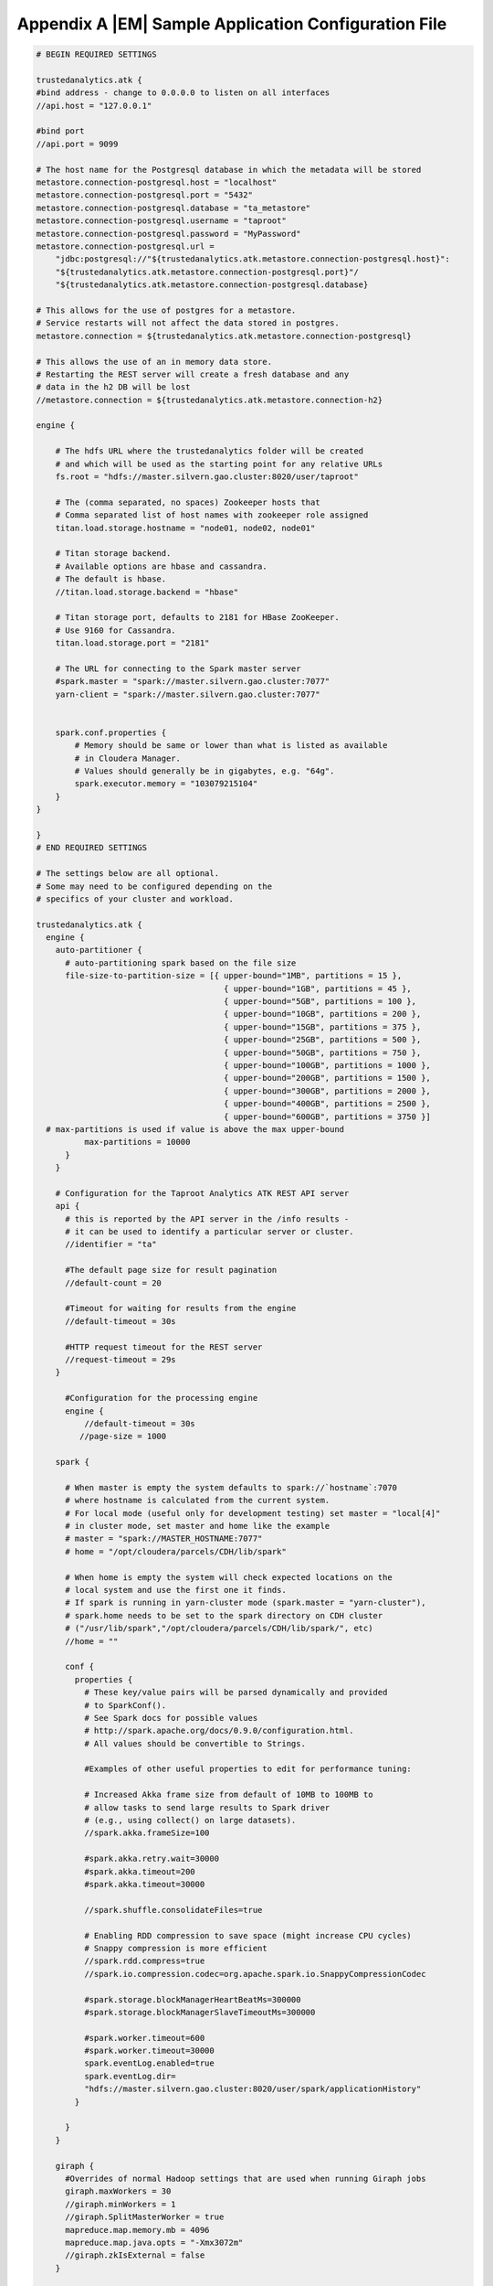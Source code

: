 =====================================================
Appendix A |EM| Sample Application Configuration File
=====================================================
.. code::

    # BEGIN REQUIRED SETTINGS

    trustedanalytics.atk {
    #bind address - change to 0.0.0.0 to listen on all interfaces
    //api.host = "127.0.0.1"

    #bind port
    //api.port = 9099

    # The host name for the Postgresql database in which the metadata will be stored
    metastore.connection-postgresql.host = "localhost"
    metastore.connection-postgresql.port = "5432"
    metastore.connection-postgresql.database = "ta_metastore"
    metastore.connection-postgresql.username = "taproot"
    metastore.connection-postgresql.password = "MyPassword"
    metastore.connection-postgresql.url = 
        "jdbc:postgresql://"${trustedanalytics.atk.metastore.connection-postgresql.host}":
        "${trustedanalytics.atk.metastore.connection-postgresql.port}"/
        "${trustedanalytics.atk.metastore.connection-postgresql.database}

    # This allows for the use of postgres for a metastore.
    # Service restarts will not affect the data stored in postgres.
    metastore.connection = ${trustedanalytics.atk.metastore.connection-postgresql}

    # This allows the use of an in memory data store.
    # Restarting the REST server will create a fresh database and any
    # data in the h2 DB will be lost
    //metastore.connection = ${trustedanalytics.atk.metastore.connection-h2}

    engine {

        # The hdfs URL where the trustedanalytics folder will be created
        # and which will be used as the starting point for any relative URLs
        fs.root = "hdfs://master.silvern.gao.cluster:8020/user/taproot"

        # The (comma separated, no spaces) Zookeeper hosts that
        # Comma separated list of host names with zookeeper role assigned
        titan.load.storage.hostname = "node01, node02, node01"

        # Titan storage backend.
        # Available options are hbase and cassandra.
        # The default is hbase.
        //titan.load.storage.backend = "hbase"

        # Titan storage port, defaults to 2181 for HBase ZooKeeper.
        # Use 9160 for Cassandra.
        titan.load.storage.port = "2181"

        # The URL for connecting to the Spark master server
        #spark.master = "spark://master.silvern.gao.cluster:7077"
        yarn-client = "spark://master.silvern.gao.cluster:7077"


        spark.conf.properties {
            # Memory should be same or lower than what is listed as available
            # in Cloudera Manager.
            # Values should generally be in gigabytes, e.g. "64g".
            spark.executor.memory = "103079215104"
        }
    }

    }
    # END REQUIRED SETTINGS

    # The settings below are all optional.
    # Some may need to be configured depending on the
    # specifics of your cluster and workload.

    trustedanalytics.atk {
      engine {
        auto-partitioner {
          # auto-partitioning spark based on the file size
          file-size-to-partition-size = [{ upper-bound="1MB", partitions = 15 },
                                           { upper-bound="1GB", partitions = 45 },
                                           { upper-bound="5GB", partitions = 100 },
                                           { upper-bound="10GB", partitions = 200 },
                                           { upper-bound="15GB", partitions = 375 },
                                           { upper-bound="25GB", partitions = 500 },
                                           { upper-bound="50GB", partitions = 750 },
                                           { upper-bound="100GB", partitions = 1000 },
                                           { upper-bound="200GB", partitions = 1500 },
                                           { upper-bound="300GB", partitions = 2000 },
                                           { upper-bound="400GB", partitions = 2500 },
                                           { upper-bound="600GB", partitions = 3750 }]
      # max-partitions is used if value is above the max upper-bound
              max-partitions = 10000
          }
        }

        # Configuration for the Taproot Analytics ATK REST API server
        api {
          # this is reported by the API server in the /info results -
          # it can be used to identify a particular server or cluster.
          //identifier = "ta"

          #The default page size for result pagination
          //default-count = 20

          #Timeout for waiting for results from the engine
          //default-timeout = 30s

          #HTTP request timeout for the REST server
          //request-timeout = 29s
        }

          #Configuration for the processing engine
          engine {
              //default-timeout = 30s
             //page-size = 1000

        spark {

          # When master is empty the system defaults to spark://`hostname`:7070
          # where hostname is calculated from the current system.
          # For local mode (useful only for development testing) set master = "local[4]"
          # in cluster mode, set master and home like the example
          # master = "spark://MASTER_HOSTNAME:7077"
          # home = "/opt/cloudera/parcels/CDH/lib/spark"

          # When home is empty the system will check expected locations on the
          # local system and use the first one it finds.
          # If spark is running in yarn-cluster mode (spark.master = "yarn-cluster"),
          # spark.home needs to be set to the spark directory on CDH cluster
          # ("/usr/lib/spark","/opt/cloudera/parcels/CDH/lib/spark/", etc)
          //home = ""

          conf {
            properties {
              # These key/value pairs will be parsed dynamically and provided
              # to SparkConf().
              # See Spark docs for possible values
              # http://spark.apache.org/docs/0.9.0/configuration.html.
              # All values should be convertible to Strings.

              #Examples of other useful properties to edit for performance tuning:

              # Increased Akka frame size from default of 10MB to 100MB to
              # allow tasks to send large results to Spark driver
              # (e.g., using collect() on large datasets).
              //spark.akka.frameSize=100

              #spark.akka.retry.wait=30000
              #spark.akka.timeout=200
              #spark.akka.timeout=30000

              //spark.shuffle.consolidateFiles=true

              # Enabling RDD compression to save space (might increase CPU cycles)
              # Snappy compression is more efficient
              //spark.rdd.compress=true
              //spark.io.compression.codec=org.apache.spark.io.SnappyCompressionCodec

              #spark.storage.blockManagerHeartBeatMs=300000
              #spark.storage.blockManagerSlaveTimeoutMs=300000

              #spark.worker.timeout=600
              #spark.worker.timeout=30000
              spark.eventLog.enabled=true
              spark.eventLog.dir=
              "hdfs://master.silvern.gao.cluster:8020/user/spark/applicationHistory"
            }

          }
        }

        giraph {
          #Overrides of normal Hadoop settings that are used when running Giraph jobs
          giraph.maxWorkers = 30
          //giraph.minWorkers = 1
          //giraph.SplitMasterWorker = true
          mapreduce.map.memory.mb = 4096
          mapreduce.map.java.opts = "-Xmx3072m"
          //giraph.zkIsExternal = false
        }


        titan {
          load {
            # documentation for these settings is available on Titan website
            # http://s3.thinkaurelius.com/docs/titan/current/titan-config-ref.html
            storage {

              # Whether to enable batch loading into the storage backend.
              # Set to true for bulk loads.
              //batch-loading = true

              # Size of the batch in which mutations are persisted.
              //buffer-size = 2048

              lock {
                # Number of milliseconds the system waits for a lock application
                # to be acknowledged by the storage backend.
                //wait-time = 400

                # Number of times the system attempts to acquire a lock before
                # giving up and throwing an exception.
                //retries = 15
              }

              hbase {
                # Pre-split settngs for large datasets
                //region-count = 12
                //compression-algorithm = "SNAPPY"
              }

              cassandra {
                # Cassandra configuration options
              }
            }

            ids {
              # Globally reserve graph element IDs in chunks of this size.
              # Setting this too low will make commits
              # frequently block on slow reservation requests.
              # Setting it too high will result in IDs wasted when a graph
              # instance shuts down with reserved but mostly-unused blocks.
              //block-size = 300000

              # Number of partition block to allocate for placement of vertices.
              //num-partitions = 10

              # The number of milliseconds that the Titan id pool manager will
              # wait before giving up on allocating a new block of ids.
              //renew-timeout = 150000

              # When true, vertices and edges are assigned IDs immediately upon
              # creation.
              # When false, IDs are assigned only when the transaction commits.
              # Must be disabled for graph partitioning to work.
              //flush = true

              authority {
                # This setting helps separate Titan instances sharing a single
                # graph storage backend avoid contention when reserving ID
                # blocks, increasing overall throughput.
                # The options available are:
                # NONE = Default in Titan
                # LOCAL_MANUAL = Expert feature: user manually assigns each
                # Titan instance a unique conflict avoidance tag in its local
                # graph configuration.
                # GLOBAL_MANUAL = User assigns a tag to each Titan instance.
                # The tags should be globally unique for optimal performance,
                # but duplicates will not compromise correctness
                # GLOBAL_AUTO = Titan randomly selects a tag from the space of
                # all possible tags when performing allocations.
                //conflict-avoidance-mode = "GLOBAL_AUTO"

                # The number of milliseconds the system waits for an ID block
                # reservation to be acknowledged by the storage backend.
                //wait-time = 300

                # Number of times the system attempts ID block reservations
                # with random conflict avoidance tags
                # before giving up and throwing an exception
                //randomized-conflict-avoidance-retries = 10
              }
            }

            auto-partitioner {
              hbase {
                # Number of regions per regionserver to set when creating
                # Titan/HBase table.
                regions-per-server = 2

                # Number of input splits for Titan reader is based on number of
                # available cores and minimum split size as follows: Number of
                # splits = Minimum(input-splits-per-spark-core * spark-cores,
                # graph size in HBase/minimum-input-splits-size-mb).
                input-splits-per-spark-core = 20
              }

              enable = true
            }
          }

          query {
            storage {
              # query does use the batch load settings in titan.load
              backend = ${trustedanalytics.atk.engine.titan.load.storage.backend}
              hostname =  ${trustedanalytics.atk.engine.titan.load.storage.hostname}
              port =  ${trustedanalytics.atk.engine.titan.load.storage.port}
            }
            cache {
              # Adjust cache size parameters if you experience OutOfMemory
              # errors during Titan queries.
              # Either increase heap allocation for TaprootAnalytics Engine, or
              # reduce db-cache-size.
              # Reducing db-cache will result in cache misses and increased
              # reads from disk.
              //db-cache = true
              //db-cache-clean-wait = 20
              //db-cache-time = 180000
              #Allocates 30% of available heap to Titan (default is 50%)
              //db-cache-size = 0.3
            }
          }
        }
      }
    }

